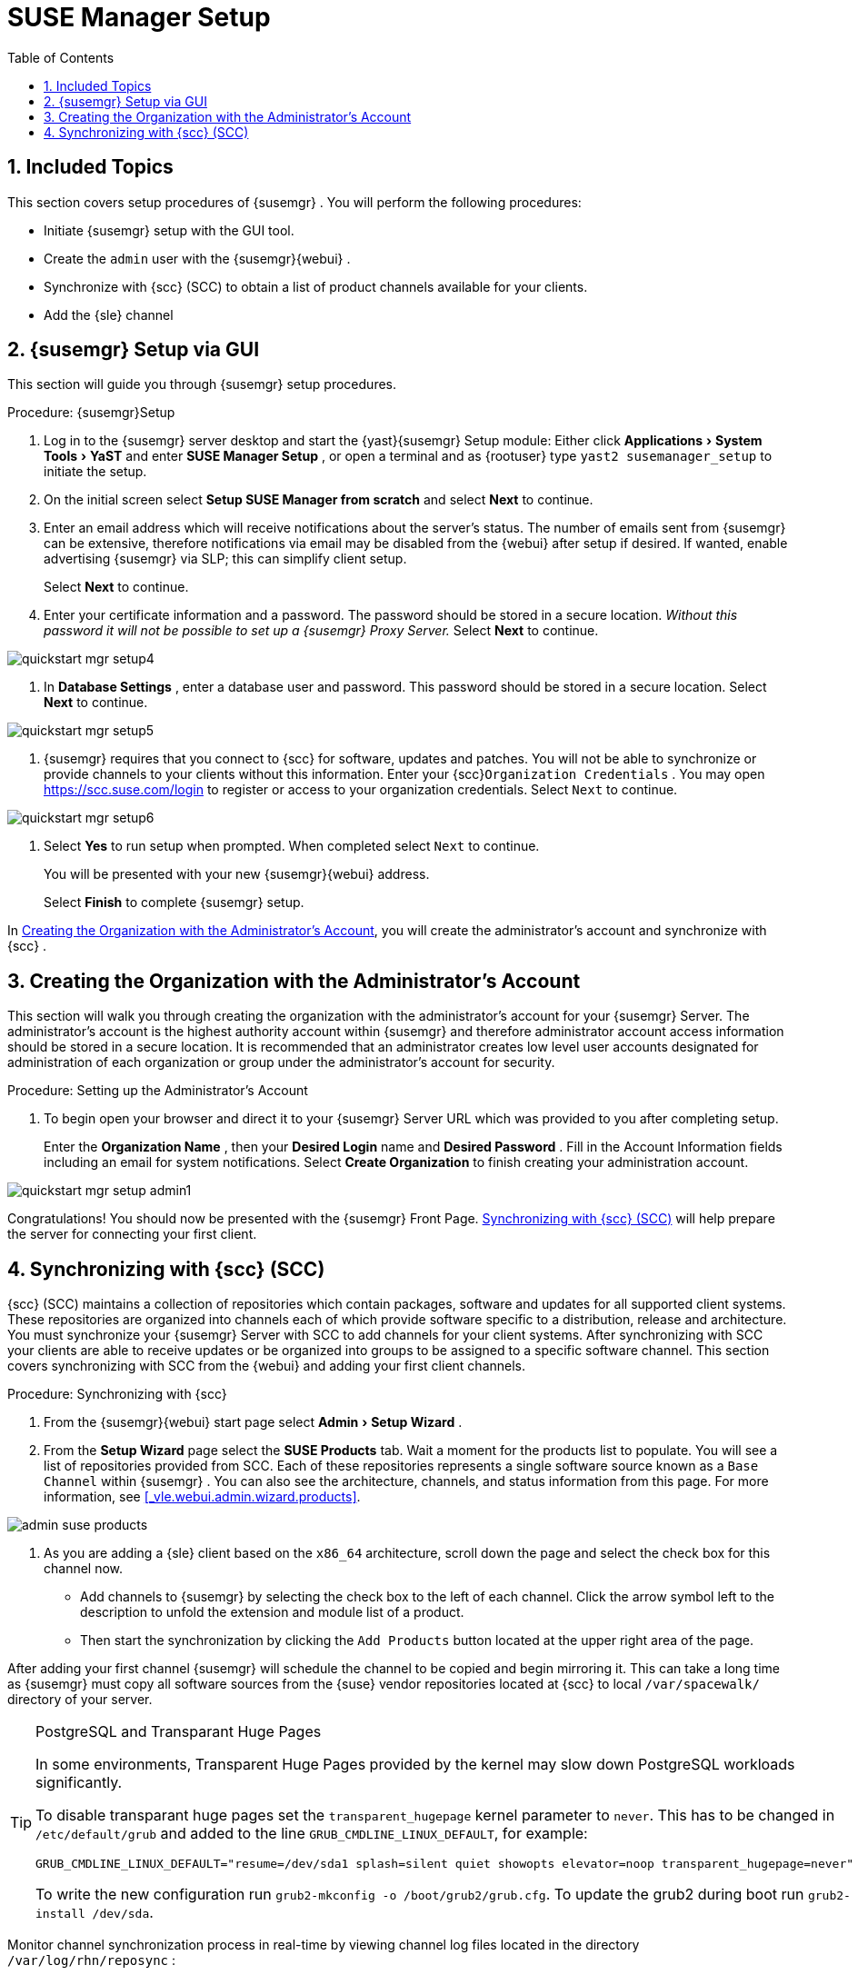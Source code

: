 [[_suma.setup.with.yast]]
= SUSE Manager Setup
:doctype: book
:sectnums:
:toc: left
:icons: font
:experimental:
:sourcedir: .
:imagesdir: images

[[_suma.setup.with.yast.setup]]
== Included Topics


This section covers setup procedures of {susemgr}
.
You will perform the following procedures:

* Initiate {susemgr} setup with the GUI tool.
* Create the [systemitem]``admin`` user with the {susemgr}{webui} .
* Synchronize with {scc} (SCC) to obtain a list of product channels available for your clients.
* Add the {sle} channel


[[_suma.setup.with.yast.sumasetup]]
== {susemgr} Setup via GUI


This section will guide you through {susemgr}
setup procedures.

.Procedure: {susemgr}Setup
. Log in to the {susemgr} server desktop and start the {yast}{susemgr} Setup module: Either click menu:Applications[System Tools > YaST] and enter menu:SUSE Manager Setup[] , or open a terminal and as {rootuser} type [command]``yast2 susemanager_setup`` to initiate the setup.
. On the initial screen select menu:Setup SUSE Manager from scratch[] and select menu:Next[] to continue.
. Enter an email address which will receive notifications about the server's status. The number of emails sent from {susemgr} can be extensive, therefore notifications via email may be disabled from the {webui} after setup if desired. If wanted, enable advertising {susemgr} via SLP; this can simplify client setup.
+
Select menu:Next[]
to continue.
. Enter your certificate information and a password. The password should be stored in a secure location. _Without this password it will not be possible to set up a {susemgr} Proxy Server._ Select menu:Next[] to continue.
+


image::quickstart-mgr-setup4.png[scaledwidth=80%]
. In menu:Database Settings[] , enter a database user and password. This password should be stored in a secure location. Select menu:Next[] to continue.
+


image::quickstart-mgr-setup5.png[scaledwidth=80%]
. {susemgr} requires that you connect to {scc} for software, updates and patches. You will not be able to synchronize or provide channels to your clients without this information. Enter your {scc}[systemitem]``Organization Credentials`` . You may open https://scc.suse.com/login to register or access to your organization credentials. Select [systemitem]``Next`` to continue.
+


image::quickstart-mgr-setup6.png[scaledwidth=80%]
. Select menu:Yes[] to run setup when prompted. When completed select [systemitem]``Next`` to continue.
+
You will be presented with your new {susemgr}{webui}
address.
+
Select menu:Finish[]
to complete {susemgr}
setup.


In <<_suma.setup.with.yast.admin>>, you will create the administrator's account and synchronize with {scc}
.

[[_suma.setup.with.yast.admin]]
== Creating the Organization with the Administrator's Account


This section will walk you through creating the organization with the administrator's account for your {susemgr}
Server.
The administrator's account is the highest authority account within {susemgr}
and therefore administrator account access information should be stored in a secure location.
It is recommended that an administrator creates low level user accounts designated for administration of each organization or group under the administrator's account for security.
[[_suma.setup.admin.account]]
.Procedure: Setting up the Administrator's Account
. To begin open your browser and direct it to your {susemgr} Server URL which was provided to you after completing setup.
+
Enter the menu:Organization Name[]
, then your menu:Desired Login[]
name and menu:Desired Password[]
.
Fill in the Account Information fields including an email for system notifications.
Select menu:Create Organization[]
to finish creating your administration account.
+


image::quickstart-mgr-setup-admin1.png[scaledwidth=80%]


Congratulations! You should now be presented with the {susemgr}
Front Page. <<_quickstart.first.channel.sync>> will help prepare the server for connecting your first client.

[[_quickstart.first.channel.sync]]
== Synchronizing with {scc} (SCC)

{scc}
(SCC) maintains a collection of repositories which contain packages, software and updates for all supported client systems.
These repositories are organized into channels each of which provide software specific to a distribution, release and architecture.
You must synchronize your {susemgr}
Server with SCC to add channels for your client systems.
After synchronizing with SCC your clients are able to receive updates or be organized into groups to be assigned to a specific software channel.
This section covers synchronizing with SCC from the {webui}
and adding your first client channels.
[[_proc.quickstart.first.channel.sync]]
.Procedure: Synchronizing with {scc}
. From the {susemgr}{webui} start page select menu:Admin[Setup Wizard] .
. From the menu:Setup Wizard[] page select the menu:SUSE Products[] tab. Wait a moment for the products list to populate. You will see a list of repositories provided from SCC. Each of these repositories represents a single software source known as a [systemitem]``Base Channel`` within {susemgr} . You can also see the architecture, channels, and status information from this page. For more information, see <<_vle.webui.admin.wizard.products>>.
+


image::admin_suse_products.png[scaledwidth=80%]
. As you are adding a {sle} client based on the [systemitem]``x86_64`` architecture, scroll down the page and select the check box for this channel now.
** Add channels to {susemgr} by selecting the check box to the left of each channel. Click the arrow symbol left to the description to unfold the extension and module list of a product.
** Then start the synchronization by clicking the [command]``Add Products`` button located at the upper right area of the page.


After adding your first channel {susemgr}
will schedule the channel to be copied and begin mirroring it.
This can take a long time as {susemgr}
must copy all software sources from the {suse}
vendor repositories located at {scc}
to local [replaceable]``/var/spacewalk/`` directory of your server.

.PostgreSQL and Transparant Huge Pages
[TIP]
====
In some environments, Transparent Huge Pages provided by the kernel may slow down PostgreSQL workloads significantly.

To disable transparant huge pages set the `transparent_hugepage` kernel parameter to ``never``.
This has to be changed in [path]``/etc/default/grub``
 and added to the line ``GRUB_CMDLINE_LINUX_DEFAULT``, for example:

----
GRUB_CMDLINE_LINUX_DEFAULT="resume=/dev/sda1 splash=silent quiet showopts elevator=noop transparent_hugepage=never"
----

To write the new configuration run [command]``grub2-mkconfig -o
    /boot/grub2/grub.cfg``.
To update the grub2 during boot run [command]``grub2-install /dev/sda``.
====


Monitor channel synchronization process in real-time by viewing channel log files located in the directory [path]``/var/log/rhn/reposync``
:

----
{prompt.root}cd /var/log/rhn/reposync{prompt.root}tail -f`CHANNEL_NAME`.log
----


After your channel sync has completed proceed to <<_preparing.and.registering.clients>>.
